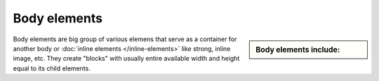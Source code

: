 ################################################################################
Body elements
################################################################################

.. sidebar:: Body elements include:

   .. datatemplate:yaml:: /_data/collection/body-elements.yaml
      :template: collection.rst.jinja

Body elements are big group of various elemens that serve as a container for another body or :doc:`inline elements </inline-elements>` like strong, inline image, etc. They create "blocks" with usually entire available width and height equal to its child elements.
